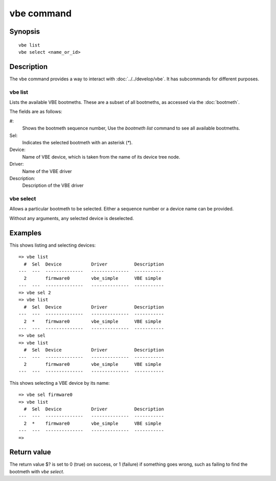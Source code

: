 vbe command
===========

Synopsis
--------

::

    vbe list
    vbe select <name_or_id>

Description
-----------

The vbe command provides a way to interact with :doc:`../../develop/vbe`. It has
subcommands for different purposes.

vbe list
~~~~~~~~

Lists the available VBE bootmeths. These are a subset of all bootmeths, as
accessed via the :doc:`bootmeth`.

The fields are as follows:

#:
    Shows the bootmeth sequence number, Use the `bootmeth list` command to see
    all available bootmeths.

Sel:
    Indicates the selected bootmeth with an asterisk (`*`).

Device:
    Name of VBE device, which is taken from the name of its device tree node.

Driver:
    Name of the VBE driver

Description:
    Description of the VBE driver


vbe select
~~~~~~~~~~

Allows a particular bootmeth to be selected. Either a sequence number or a
device name can be provided.

Without any arguments, any selected device is deselected.


Examples
--------

This shows listing and selecting devices::

    => vbe list
      #  Sel  Device           Driver          Description
    ---  ---  --------------   --------------  -----------
      2       firmware0        vbe_simple      VBE simple
    ---  ---  --------------   --------------  -----------
    => vbe sel 2
    => vbe list
      #  Sel  Device           Driver          Description
    ---  ---  --------------   --------------  -----------
      2  *    firmware0        vbe_simple      VBE simple
    ---  ---  --------------   --------------  -----------
    => vbe sel
    => vbe list
      #  Sel  Device           Driver          Description
    ---  ---  --------------   --------------  -----------
      2       firmware0        vbe_simple      VBE simple
    ---  ---  --------------   --------------  -----------

This shows selecting a VBE device by its name::

    => vbe sel firmware0
    => vbe list
      #  Sel  Device           Driver          Description
    ---  ---  --------------   --------------  -----------
      2  *    firmware0        vbe_simple      VBE simple
    ---  ---  --------------   --------------  -----------
    =>


Return value
------------

The return value $? is set to 0 (true) on success, or 1 (failure) if something
goes wrong, such as failing to find the bootmeth with `vbe select`.
